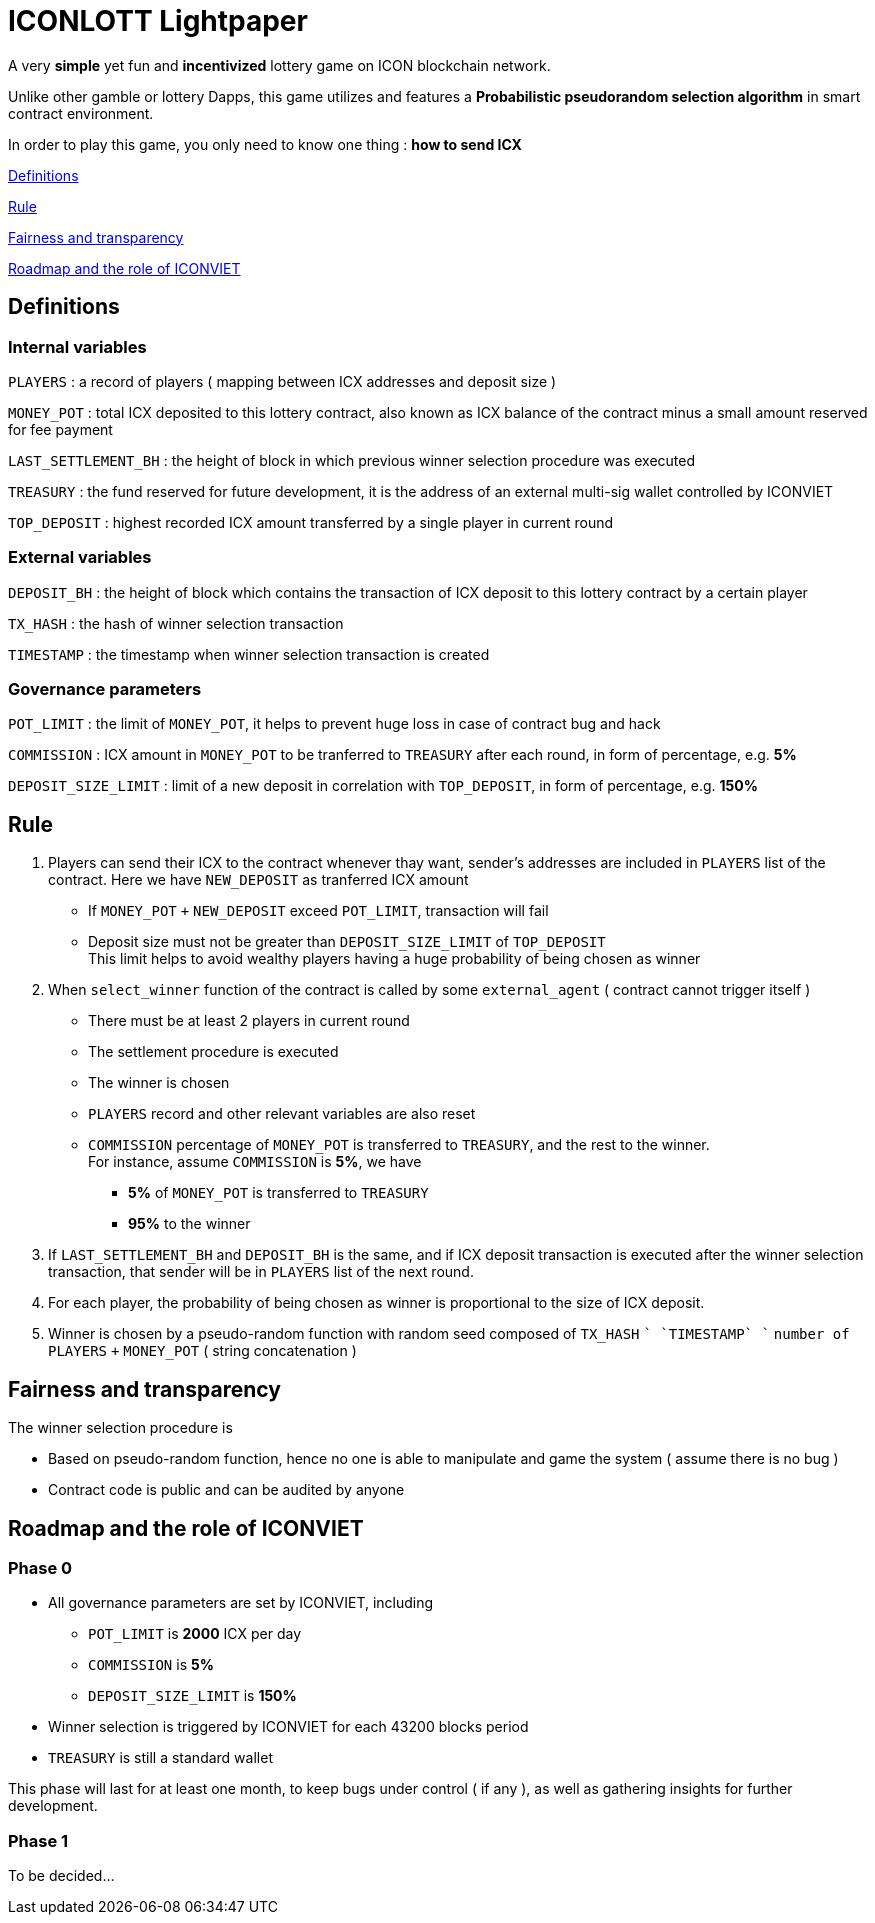 # ICONLOTT Lightpaper

A very *simple* yet fun and *incentivized* lottery game on ICON blockchain network.

Unlike other gamble or lottery Dapps, this game utilizes and features a *Probabilistic pseudorandom selection algorithm* in smart contract environment.

In order to play this game, you only need to know one thing : *how to send ICX*

<<Definitions>>

<<Rule>>

<<Fairness>>

<<Roadmap>>

[[Definitions]]
## Definitions

### Internal variables

`PLAYERS` : a record of players ( mapping between ICX addresses and deposit size )

`MONEY_POT` : total ICX deposited to this lottery contract, also known as ICX balance of the contract minus a small amount reserved for fee payment

`LAST_SETTLEMENT_BH` : the height of block in which previous winner selection procedure was executed

`TREASURY` : the fund reserved for future development, it is the address of an external multi-sig wallet controlled by ICONVIET

`TOP_DEPOSIT` : highest recorded ICX amount transferred by a single player in current round

### External variables

`DEPOSIT_BH` : the height of block which contains the transaction of ICX deposit to this lottery contract by a certain player

`TX_HASH` : the hash of winner selection transaction

`TIMESTAMP` : the timestamp when winner selection transaction is created

### Governance parameters

`POT_LIMIT` : the limit of `MONEY_POT`, it helps to prevent huge loss in case of contract bug and hack

`COMMISSION` : ICX amount in `MONEY_POT` to be tranferred to `TREASURY` after each round, in form of percentage, e.g. *5%*

`DEPOSIT_SIZE_LIMIT` : limit of a new deposit in correlation with `TOP_DEPOSIT`, in form of percentage, e.g. *150%*

[[Rule]]
## Rule

1. Players can send their ICX to the contract whenever thay want, sender's addresses are included in `PLAYERS` list of the contract. Here we have `NEW_DEPOSIT` as tranferred ICX amount

- If `MONEY_POT` `+` `NEW_DEPOSIT` exceed `POT_LIMIT`, transaction will fail
- Deposit size must not be greater than `DEPOSIT_SIZE_LIMIT` of `TOP_DEPOSIT` +
This limit helps to avoid wealthy players having a huge probability of being chosen as winner

2. When `select_winner` function of the contract is called by some `external_agent` ( contract cannot trigger itself )

- There must be at least 2 players in current round
- The settlement procedure is executed
- The winner is chosen
- `PLAYERS` record and other relevant variables are also reset
- `COMMISSION` percentage of `MONEY_POT` is transferred to `TREASURY`, and the rest to the winner. +
For instance, assume `COMMISSION` is *5%*, we have
* *5%* of `MONEY_POT` is transferred to `TREASURY`
* *95%* to the winner

3. If `LAST_SETTLEMENT_BH` and `DEPOSIT_BH` is the same, and if ICX deposit transaction is executed after the winner selection transaction, that sender will be in `PLAYERS` list of the next round.

4. For each player, the probability of being chosen as winner is proportional to the size of ICX deposit.

5. Winner is chosen by a pseudo-random function with random seed composed of `TX_HASH` `+` `TIMESTAMP` `+` `number of PLAYERS` `+` `MONEY_POT` ( string concatenation )

[[Fairness]]
## Fairness and transparency

The winner selection procedure is

- Based on pseudo-random function, hence no one is able to manipulate and game the system ( assume there is no bug )
- Contract code is public and can be audited by anyone

[[Roadmap]]
## Roadmap and the role of ICONVIET

### Phase 0

- All governance parameters are set by ICONVIET, including
* `POT_LIMIT` is *2000* ICX per day
* `COMMISSION` is *5%*
* `DEPOSIT_SIZE_LIMIT` is *150%*
- Winner selection is triggered by ICONVIET for each 43200 blocks period
- `TREASURY` is still a standard wallet

This phase will last for at least one month, to keep bugs under control ( if any ), as well as gathering insights for further development.

### Phase 1

To be decided...
